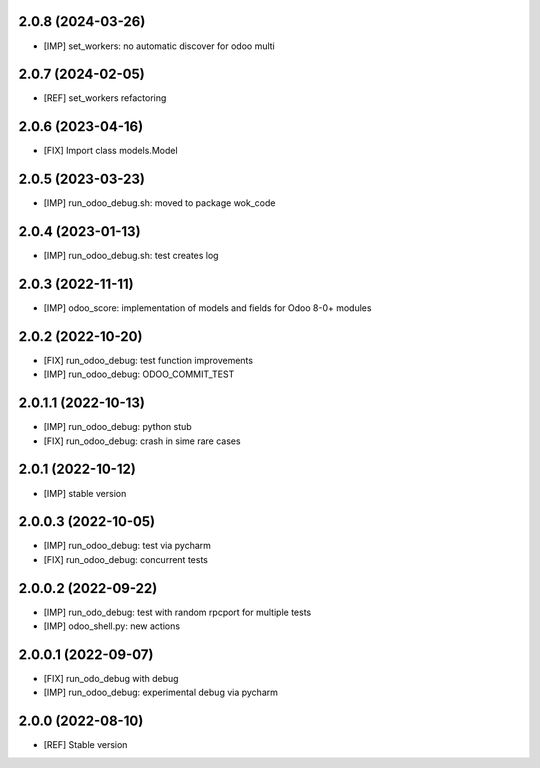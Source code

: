 2.0.8 (2024-03-26)
~~~~~~~~~~~~~~~~~~

* [IMP] set_workers: no automatic discover for odoo multi

2.0.7 (2024-02-05)
~~~~~~~~~~~~~~~~~~

* [REF] set_workers refactoring

2.0.6 (2023-04-16)
~~~~~~~~~~~~~~~~~~

* [FIX] Import class models.Model

2.0.5 (2023-03-23)
~~~~~~~~~~~~~~~~~~

* [IMP] run_odoo_debug.sh: moved to package wok_code

2.0.4 (2023-01-13)
~~~~~~~~~~~~~~~~~~

* [IMP] run_odoo_debug.sh: test creates log

2.0.3 (2022-11-11)
~~~~~~~~~~~~~~~~~~

* [IMP] odoo_score: implementation of models and fields for Odoo 8-0+ modules

2.0.2 (2022-10-20)
~~~~~~~~~~~~~~~~~~

* [FIX] run_odoo_debug: test function improvements
* [IMP] run_odoo_debug: ODOO_COMMIT_TEST

2.0.1.1 (2022-10-13)
~~~~~~~~~~~~~~~~~~~~

* [IMP] run_odoo_debug: python stub
* [FIX] run_odoo_debug: crash in sime rare cases

2.0.1 (2022-10-12)
~~~~~~~~~~~~~~~~~~~~

* [IMP] stable version

2.0.0.3 (2022-10-05)
~~~~~~~~~~~~~~~~~~~~

* [IMP] run_odoo_debug: test via pycharm
* [FIX] run_odoo_debug: concurrent tests

2.0.0.2 (2022-09-22)
~~~~~~~~~~~~~~~~~~~~

* [IMP] run_odo_debug: test with random rpcport for multiple tests
* [IMP] odoo_shell.py: new actions

2.0.0.1 (2022-09-07)
~~~~~~~~~~~~~~~~~~~~

* [FIX] run_odo_debug with debug
* [IMP] run_odoo_debug: experimental debug via pycharm

2.0.0 (2022-08-10)
~~~~~~~~~~~~~~~~~~

* [REF] Stable version
